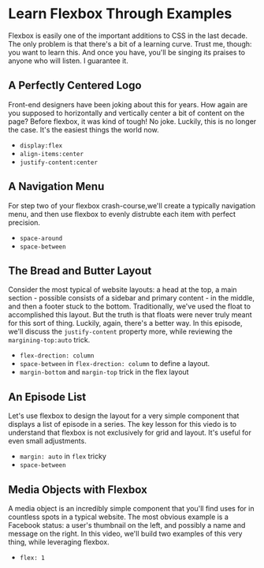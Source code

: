 * Learn Flexbox Through Examples
  Flexbox is easily one of the important additions to CSS in the last decade. The only problem is that there's a bit of a learning curve. Trust me, though: you want to learn this. And once you have, you'll be singing its praises to anyone who will listen. I guarantee it.

** A Perfectly Centered Logo
   Front-end designers have been joking about this for years. How again are you supposed to horizontally and vertically center a bit of content on the page? Before flexbox, it was kind of tough! No joke. Luckily, this is no longer the case. It's the easiest things the world now.
   - =display:flex=
   - =align-items:center=
   - =justify-content:center=

** A Navigation Menu
   For step two of your flexbox crash-course,we'll create a typically navigation menu, and then use flexbox to evenly distrubte each item with perfect precision.
   - =space-around=
   - =space-between=

** The Bread and Butter Layout
   Consider the most typical of website layouts: a head at the top, a main section - possible consists of a sidebar and primary content - in the middle, and then a footer stuck to the bottom. Traditionally, we've used the float to accomplished this layout. But the truth is that floats were never truly meant for this sort of thing. Luckily, again, there's a better way. In this episode, we'll discuss the =justify-content= property more, while reviewing the =margining-top:auto= trick.
   - =flex-drection: column=
   - =space-between= in =flex-drection: column= to define a layout.
   - =margin-bottom= and =margin-top= trick in the flex layout

** An Episode List
   Let's use flexbox to design the layout for a very simple component that displays a list of episode in a series. The key lesson for this viedo is to understand that flexbox is not exclusively for grid and layout. It's useful for even small adjustments.
   - =margin: auto= in =flex= tricky
   - =space-between=

** Media Objects with Flexbox
   A media object is an incredibly simple component that you'll find uses for in countless spots in a typical website. The most obvious example is a Facebook status: a user's thumbnail on the left, and possibly a name and message on the right. In this video, we'll build two examples of this very thing, while leveraging flexbox.
   - =flex: 1=
